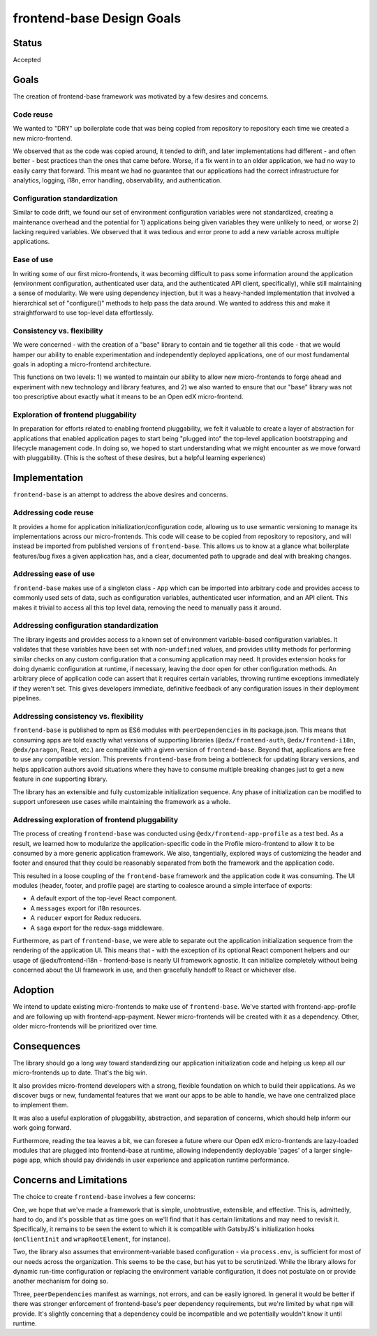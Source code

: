 frontend-base Design Goals
==========================

Status
------

Accepted

Goals
-----

The creation of frontend-base framework was motivated by a few desires
and concerns.

Code reuse
~~~~~~~~~~

We wanted to "DRY" up boilerplate code that was being copied from
repository to repository each time we created a new micro-frontend.

We observed that as the code was copied around, it tended to drift, and
later implementations had different - and often better - best practices
than the ones that came before. Worse, if a fix went in to an older
application, we had no way to easily carry that forward. This meant we
had no guarantee that our applications had the correct infrastructure
for analytics, logging, i18n, error handling, observability, and
authentication.

Configuration standardization
~~~~~~~~~~~~~~~~~~~~~~~~~~~~~

Similar to code drift, we found our set of environment configuration
variables were not standardized, creating a maintenance overhead and the
potential for 1) applications being given variables they were unlikely
to need, or worse 2) lacking required variables. We observed that it was
tedious and error prone to add a new variable across multiple
applications.

Ease of use
~~~~~~~~~~~

In writing some of our first micro-frontends, it was becoming difficult
to pass some information around the application (environment
configuration, authenticated user data, and the authenticated API
client, specifically), while still maintaining a sense of modularity. We
were using dependency injection, but it was a heavy-handed
implementation that involved a hierarchical set of "configure()" methods
to help pass the data around. We wanted to address this and make it
straightforward to use top-level data effortlessly.

.. _consistency-vs-flexibility:

Consistency vs. flexibility
~~~~~~~~~~~~~~~~~~~~~~~~~~~

We were concerned - with the creation of a "base" library to contain and
tie together all this code - that we would hamper our ability to enable
experimentation and independently deployed applications, one of our most
fundamental goals in adopting a micro-frontend architecture.

This functions on two levels: 1) we wanted to maintain our ability to
allow new micro-frontends to forge ahead and experiment with new
technology and library features, and 2) we also wanted to ensure that
our "base" library was not too prescriptive about exactly what it means
to be an Open edX micro-frontend.

Exploration of frontend pluggability
~~~~~~~~~~~~~~~~~~~~~~~~~~~~~~~~~~~~

In preparation for efforts related to enabling frontend pluggability, we
felt it valuable to create a layer of abstraction for applications that
enabled application pages to start being "plugged into" the top-level
application bootstrapping and lifecycle management code. In doing so, we
hoped to start understanding what we might encounter as we move forward
with pluggability. (This is the softest of these desires, but a helpful
learning experience)

Implementation
--------------

``frontend-base`` is an attempt to address the above desires and
concerns.

Addressing code reuse
~~~~~~~~~~~~~~~~~~~~~

It provides a home for application initialization/configuration code,
allowing us to use semantic versioning to manage its implementations
across our micro-frontends. This code will cease to be copied from
repository to repository, and will instead be imported from published
versions of ``frontend-base``. This allows us to know at a glance what
boilerplate features/bug fixes a given application has, and a clear,
documented path to upgrade and deal with breaking changes.

Addressing ease of use
~~~~~~~~~~~~~~~~~~~~~~

``frontend-base`` makes use of a singleton class - ``App`` which can be
imported into arbitrary code and provides access to commonly used sets
of data, such as configuration variables, authenticated user
information, and an API client. This makes it trivial to access all this
top level data, removing the need to manually pass it around.

Addressing configuration standardization
~~~~~~~~~~~~~~~~~~~~~~~~~~~~~~~~~~~~~~~~

The library ingests and provides access to a known set of environment
variable-based configuration variables. It validates that these
variables have been set with non-\ ``undefined`` values, and provides
utility methods for performing similar checks on any custom
configuration that a consuming application may need. It provides
extension hooks for doing dynamic configuration at runtime, if
necessary, leaving the door open for other configuration methods. An
arbitrary piece of application code can assert that it requires certain
variables, throwing runtime exceptions immediately if they weren't set.
This gives developers immediate, definitive feedback of any
configuration issues in their deployment pipelines.

.. _addressing-consistency-vs-flexibility:

Addressing consistency vs. flexibility
~~~~~~~~~~~~~~~~~~~~~~~~~~~~~~~~~~~~~~

``frontend-base`` is published to npm as ES6 modules with
``peerDependencies`` in its package.json. This means that consuming apps
are told exactly what versions of supporting libraries
(``@edx/frontend-auth``, ``@edx/frontend-i18n``, ``@edx/paragon``,
React, etc.) are compatible with a given version of ``frontend-base``.
Beyond that, applications are free to use any compatible version. This
prevents ``frontend-base`` from being a bottleneck for updating library
versions, and helps application authors avoid situations where they have
to consume multiple breaking changes just to get a new feature in *one*
supporting library.

The library has an extensible and fully customizable initialization
sequence. Any phase of initialization can be modified to support
unforeseen use cases while maintaining the framework as a whole.

Addressing exploration of frontend pluggability
~~~~~~~~~~~~~~~~~~~~~~~~~~~~~~~~~~~~~~~~~~~~~~~

The process of creating ``frontend-base`` was conducted using
``@edx/frontend-app-profile`` as a test bed. As a result, we learned how
to modularize the application-specific code in the Profile
micro-frontend to allow it to be consumed by a more generic application
framework. We also, tangentially, explored ways of customizing the
header and footer and ensured that they could be reasonably separated
from both the framework and the application code.

This resulted in a loose coupling of the ``frontend-base`` framework and
the application code it was consuming. The UI modules (header, footer,
and profile page) are starting to coalesce around a simple interface of
exports:

-  A default export of the top-level React component.
-  A ``messages`` export for i18n resources.
-  A ``reducer`` export for Redux reducers.
-  A ``saga`` export for the redux-saga middleware.

Furthermore, as part of ``frontend-base``, we were able to separate out
the application initialization sequence from the rendering of the
application UI. This means that - with the exception of its optional
React component helpers and our usage of @edx/frontend-i18n -
frontend-base is nearly UI framework agnostic. It can initialize
completely without being concerned about the UI framework in use, and
then gracefully handoff to React or whichever else.

Adoption
--------

We intend to update existing micro-frontends to make use of
``frontend-base``. We've started with frontend-app-profile and are
following up with frontend-app-payment. Newer micro-frontends will be
created with it as a dependency. Other, older micro-frontends will be
prioritized over time.

Consequences
------------

The library should go a long way toward standardizing our application
initialization code and helping us keep all our micro-frontends up to
date. That's the big win.

It also provides micro-frontend developers with a strong, flexible
foundation on which to build their applications. As we discover bugs or
new, fundamental features that we want our apps to be able to handle, we
have one centralized place to implement them.

It was also a useful exploration of pluggability, abstraction, and
separation of concerns, which should help inform our work going forward.

Furthermore, reading the tea leaves a bit, we can foresee a future where
our Open edX micro-frontends are lazy-loaded modules that are plugged
into frontend-base at runtime, allowing independently deployable 'pages'
of a larger single-page app, which should pay dividends in user
experience and application runtime performance.

Concerns and Limitations
------------------------

The choice to create ``frontend-base`` involves a few concerns:

One, we hope that we've made a framework that is simple, unobtrustive,
extensible, and effective. This is, admittedly, hard to do, and it's
possible that as time goes on we'll find that it has certain limitations
and may need to revisit it. Specifically, it remains to be seen the
extent to which it is compatible with GatsbyJS's initialization hooks
(``onClientInit`` and ``wrapRootElement``, for instance).

Two, the library also assumes that environment-variable based
configuration - via ``process.env``, is sufficient for most of our needs
across the organization. This seems to be the case, but has yet to be
scrutinized. While the library allows for dynamic run-time configuration
or replacing the environment variable configuration, it does not
postulate on or provide another mechanism for doing so.

Three, ``peerDependencies`` manifest as warnings, not errors, and can be
easily ignored. In general it would be better if there was stronger
enforcement of frontend-base's peer dependency requirements, but we're
limited by what ``npm`` will provide. It's slightly concerning that a
dependency could be incompatible and we potentially wouldn't know it
until runtime.
